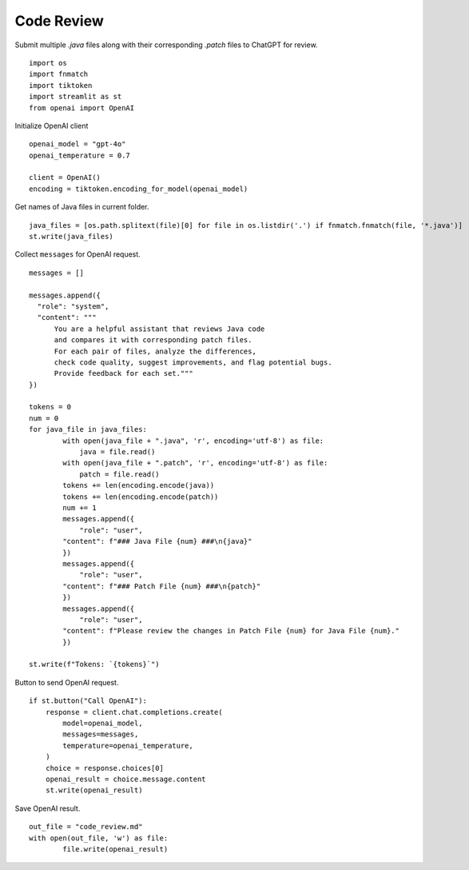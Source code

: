 Code Review
===========

Submit multiple `.java` files along with their corresponding `.patch` files
to ChatGPT for review.

::

  import os
  import fnmatch
  import tiktoken
  import streamlit as st
  from openai import OpenAI

Initialize OpenAI client

:: 

  openai_model = "gpt-4o"
  openai_temperature = 0.7

  client = OpenAI()
  encoding = tiktoken.encoding_for_model(openai_model)

Get names of Java files in current folder.

::
    
  java_files = [os.path.splitext(file)[0] for file in os.listdir('.') if fnmatch.fnmatch(file, '*.java')]
  st.write(java_files)

Collect ``messages`` for OpenAI request.

::
    
  messages = []

  messages.append({
    "role": "system",
    "content": """
        You are a helpful assistant that reviews Java code 
        and compares it with corresponding patch files. 
        For each pair of files, analyze the differences, 
        check code quality, suggest improvements, and flag potential bugs. 
        Provide feedback for each set."""
  })

  tokens = 0
  num = 0
  for java_file in java_files:
          with open(java_file + ".java", 'r', encoding='utf-8') as file:
              java = file.read()
          with open(java_file + ".patch", 'r', encoding='utf-8') as file:
              patch = file.read()     
          tokens += len(encoding.encode(java))    
          tokens += len(encoding.encode(patch))
          num += 1
          messages.append({
              "role": "user",
          "content": f"### Java File {num} ###\n{java}"
          })
          messages.append({
              "role": "user",
          "content": f"### Patch File {num} ###\n{patch}"
          })
          messages.append({
              "role": "user",
          "content": f"Please review the changes in Patch File {num} for Java File {num}."
          })

  st.write(f"Tokens: `{tokens}`") 

Button to send OpenAI request.

::
    
  if st.button("Call OpenAI"):
      response = client.chat.completions.create(
          model=openai_model,
          messages=messages,
          temperature=openai_temperature,
      )
      choice = response.choices[0]
      openai_result = choice.message.content
      st.write(openai_result)

Save OpenAI result.

::
    
      out_file = "code_review.md"
      with open(out_file, 'w') as file:
              file.write(openai_result)

